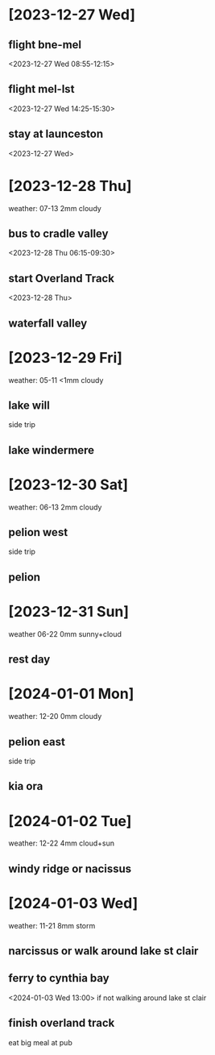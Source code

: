 
* [2023-12-27 Wed]
** flight bne-mel
<2023-12-27 Wed 08:55-12:15>
** flight mel-lst
<2023-12-27 Wed 14:25-15:30>
** stay at launceston
<2023-12-27 Wed>
* [2023-12-28 Thu] 
weather: 07-13 2mm cloudy
** bus to cradle valley
<2023-12-28 Thu 06:15-09:30>
** start Overland Track
<2023-12-28 Thu>
** waterfall valley
* [2023-12-29 Fri]  
weather: 05-11 <1mm cloudy
** lake will
side trip
** lake windermere
* [2023-12-30 Sat] 
weather: 06-13 2mm cloudy
** pelion west
side trip
** pelion
* [2023-12-31 Sun] 
weather 06-22 0mm sunny+cloud
** rest day
* [2024-01-01 Mon] 
weather: 12-20 0mm cloudy
** pelion east
side trip
** kia ora
* [2024-01-02 Tue] 
weather: 12-22 4mm cloud+sun
** windy ridge or nacissus
* [2024-01-03 Wed]
weather: 11-21 8mm storm
** narcissus or walk around lake st clair
** ferry to cynthia bay
<2024-01-03 Wed 13:00>
if not walking around lake st clair
** finish overland track
eat big meal at pub
